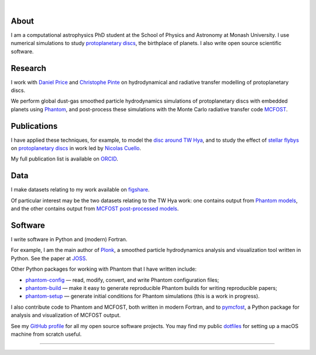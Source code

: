 .. title: dmentipl
.. hidetitle: True
.. slug: index
.. date: 2020-07-07 00:00:00 UTC
.. tags:
.. category:
.. link:
.. description: PhD student at the School of Physics and Astronomy at Monash University.
.. type: text

.. image:: /images/profile.jpeg
  :width: 200

|

About
-----

I am a computational astrophysics PhD student at the School of Physics and
Astronomy at Monash University. I use numerical simulations to study
`protoplanetary discs
<https://en.wikipedia.org/wiki/Protoplanetary_disk>`__, the
birthplace of planets. I also write open source scientific software.

Research
--------

I work with `Daniel Price
<https://research.monash.edu/en/persons/daniel-price>`__ and `Christophe Pinte
<https://research.monash.edu/en/persons/christophe-pinte>`__ on hydrodynamical
and radiative transfer modelling of protoplanetary discs.

We perform global dust-gas smoothed particle hydrodynamics simulations of
protoplanetary discs with embedded planets using `Phantom
<http://phantomsph.bitbucket.io/>`__, and post-process these simulations with
the Monte Carlo radiative transfer code `MCFOST
<http://ipag.osug.fr/~pintec/mcfost/docs/html/overview.html>`__.

Publications
------------

I have applied these techniques, for example, to model the `disc around TW Hya
<https://ui.adsabs.harvard.edu/abs/2019MNRAS.484L.130M/abstract>`__, and to
study the effect of `stellar flybys
<https://ui.adsabs.harvard.edu/abs/2019MNRAS.483.4114C/abstract>`__ on
`protoplanetary discs
<https://ui.adsabs.harvard.edu/abs/2020MNRAS.491..504C/abstract>`__ in work led
by `Nicolas Cuello <https://cuellonicolas.wixsite.com/astrophysics>`__.

My full publication list is available on
`ORCID <https://orcid.org/0000-0002-5526-8798>`__.

Data
----

I make datasets relating to my work available on `figshare
<https://figshare.com/authors/Daniel_Mentiplay/7505300>`__.

Of particular interest may be the two datasets relating to the TW Hya work: one
contains output from `Phantom models
<https://figshare.com/articles/dataset/TW_Hya_dust_and_gas_hydrodynamical_models_with_Phantom/11595369>`__,
and the other contains output from `MCFOST post-processed models
<https://figshare.com/articles/dataset/TW_Hya_dust_and_gas_radiative_transfer_models_with_MCFOST/11625930>`__.

Software
--------

I write software in Python and (modern) Fortran.

For example, I am the main author of `Plonk
<https://github.com/dmentipl/plonk>`__, a smoothed particle hydrodynamics
analysis and visualization tool written in Python. See the paper at `JOSS
<https://joss.theoj.org/papers/10.21105/joss.01884#>`__.

Other Python packages for working with Phantom that I have written include:

* `phantom-config <https://github.com/dmentipl/phantom-config>`__ — read,
  modify, convert, and write Phantom configuration files;
* `phantom-build <https://github.com/dmentipl/phantom-build>`__ — make it easy
  to generate reproducible Phantom builds for writing reproducible papers;
* `phantom-setup <https://github.com/dmentipl/phantom-setup>`__ — generate
  initial conditions for Phantom simulations (️this is a work in progress).

I also contribute code to Phantom and MCFOST, both written in modern
Fortran, and to `pymcfost <https://github.com/cpinte/pymcfost>`__, a Python
package for analysis and visualization of MCFOST output.

See my `GitHub profile <https://github.com/dmentipl>`__ for all my open source
software projects. You may find my public `dotfiles
<https://github.com/dmentipl/dotfiles>`__ for setting up a macOS machine from
scratch useful.

----

.. raw:: html

  <link rel="stylesheet" href="//use.fontawesome.com/releases/v5.0.0/css/all.css">
  <link rel="stylesheet" href="https://cdn.rawgit.com/jpswalsh/academicons/master/css/academicons.min.css">
  <center>
    <a href="mailto:d.mentiplay@gmail.com">
      <i class="fa fa-envelope-square fa-3x"></i>
    </a>
    <a href="https://github.com/dmentipl">
      <i class="fab fa-github-square fa-3x"></i>
    </a>
    <a href="https://orcid.org/0000-0002-5526-8798">
      <i class="ai ai-orcid-square ai-3x"></i>
    </a>
    <a href="https://scholar.google.com.au/citations?user=BNWvllgAAAAJ">
      <i class="ai ai-google-scholar-square ai-3x"></i>
    </a>
    <a href="https://figshare.com/authors/Daniel_Mentiplay/7505300">
      <i class="ai ai-figshare-square ai-3x"></i>
    </a>
  </center>
